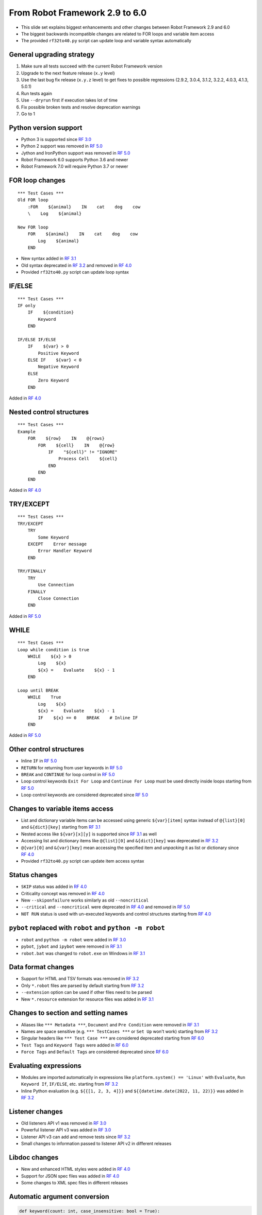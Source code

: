 From Robot Framework 2.9 to 6.0
===============================

- This slide set explains biggest enhancements and other changes
  between Robot Framework 2.9 and 6.0
- The biggest backwards incompatible changes are related to FOR loops and
  variable item access
- The provided ``rf32to40.py`` script can update loop and variable syntax
  automatically

General upgrading strategy
--------------------------

1. Make sure all tests succeed with the current Robot Framework version
2. Upgrade to the next feature release (``x.y`` level)
3. Use the last bug fix release (``x.y.z`` level) to get fixes to possible
   regressions (2.9.2, 3.0.4, 3.1.2, 3.2.2, 4.0.3, 4.1.3, 5.0.1)
4. Run tests again
5. Use ``--dryrun`` first if execution takes lot of time
6. Fix possible broken tests and resolve deprecation warnings
7. Go to 1

Python version support
----------------------

- Python 3 is supported since `RF 3.0`_
- Python 2 support was removed in `RF 5.0`_
- Jython and IronPython support was removed in `RF 5.0`_
- Robot Framework 6.0 supports Python 3.6 and newer
- Robot Framework 7.0 will require Python 3.7 or newer

FOR loop changes
----------------

::

    *** Test Cases ***
    Old FOR loop
        :FOR    ${animal}    IN    cat    dog    cow
        \    Log    ${animal}

    New FOR loop
        FOR    ${animal}    IN    cat    dog    cow
            Log    ${animal}
        END

- New syntax added in `RF 3.1`_
- Old syntax deprecated in `RF 3.2`_ and removed in `RF 4.0`_
- Provided ``rf32to40.py`` script can update loop syntax

IF/ELSE
-------

::

    *** Test Cases ***
    IF only
        IF    ${condition}
            Keyword
        END

    IF/ELSE IF/ELSE
        IF    ${var} > 0
            Positive Keyword
        ELSE IF    ${var} < 0
            Negative Keyword
        ELSE
            Zero Keyword
        END

Added in `RF 4.0`_

Nested control structures
-------------------------

::

    *** Test Cases ***
    Example
        FOR    ${row}    IN    @{rows}
            FOR    ${cell}    IN    @{row}
                IF    "${cell}" != "IGNORE"
                    Process Cell    ${cell}
                END
            END
        END

Added in `RF 4.0`_

TRY/EXCEPT
----------

::

    *** Test Cases ***
    TRY/EXCEPT
        TRY
            Some Keyword
        EXCEPT    Error message
            Error Handler Keyword
        END

    TRY/FINALLY
        TRY
            Use Connection
        FINALLY
            Close Connection
        END

Added in `RF 5.0`_

WHILE
-----

::

    *** Test Cases ***
    Loop while condition is true
        WHILE    ${x} > 0
            Log    ${x}
            ${x} =    Evaluate    ${x} - 1
        END

    Loop until BREAK
        WHILE    True
            Log    ${x}
            ${x} =    Evaluate    ${x} - 1
            IF    ${x} == 0    BREAK    # Inline IF
        END

Added in `RF 5.0`_

Other control structures
------------------------

- Inline ``IF`` in `RF 5.0`_
- ``RETURN`` for returning from user keywords in `RF 5.0`_
- ``BREAK`` and ``CONTINUE`` for loop control in `RF 5.0`_
- Loop control keywords ``Exit For Loop`` and ``Continue For Loop`` must be used
  directly inside loops starting from `RF 5.0`_
- Loop control keywords are considered deprecated since `RF 5.0`_

Changes to variable items access
--------------------------------

- List and dictionary variable items can be accessed using generic
  ``${var}[item]`` syntax instead of ``@{list}[0]`` and ``&{dict}[key]``
  starting from `RF 3.1`_
- Nested access like ``${var}[x][y]`` is supported since `RF 3.1`_ as well
- Accessing list and dictionary items like ``@{list}[0]`` and ``&{dict}[key]``
  was deprecated in `RF 3.2`_
- ``@{var}[0]`` and ``&{var}[key]`` mean accessing the specified item and
  *unpacking* it as list or dictionary since `RF 4.0`_
- Provided ``rf32to40.py`` script can update item access syntax

Status changes
--------------

- ``SKIP`` status was added in `RF 4.0`_
- Criticality concept was removed in `RF 4.0`_
- New ``--skiponfailure`` works similarly as old ``--noncritical``
- ``--critical`` and ``--noncritical`` were deprecated in `RF 4.0`_ and
  removed in `RF 5.0`_
- ``NOT RUN`` status is used with un-executed keywords and control structures
  starting from `RF 4.0`_

``pybot`` replaced with ``robot`` and ``python -m robot``
---------------------------------------------------------

- ``robot`` and ``python -m robot`` were added in `RF 3.0`_
- ``pybot``, ``jybot`` and ``ipybot`` were removed in `RF 3.1`_
- ``robot.bat`` was changed to ``robot.exe`` on Windows in `RF 3.1`_

Data format changes
--------------------

- Support for HTML and TSV formats was removed in `RF 3.2`_
- Only ``*.robot`` files are parsed by default starting from `RF 3.2`_
- ``--extension`` option can be used if other files need to be parsed
- New ``*.resource`` extension for resource files was added in `RF 3.1`_

Changes to section and setting names
------------------------------------

- Aliases like ``*** Metadata ***``, ``Document`` and ``Pre Condition`` were
  removed in `RF 3.1`_
- Names are space sensitive (e.g. ``*** TestCases ***`` or ``Set Up`` won't work)
  starting from `RF 3.2`_
- Singular headers like ``*** Test Case ***`` are considered deprecated starting
  from `RF 6.0`_
- ``Test Tags`` and ``Keyword Tags`` were added in `RF 6.0`_
- ``Force Tags`` and ``Default Tags`` are considered deprecated since `RF 6.0`_

Evaluating expressions
----------------------

- Modules are imported automatically in expressions like ``platform.system() == 'Linux'``
  with ``Evaluate``, ``Run Keyword If``, ``IF/ELSE``, etc. starting from `RF 3.2`_
- Inline Python evaluation (e.g. ``${{[1, 2, 3, 4]}}`` and
  ``${{datetime.date(2022, 11, 22)}}`` was added in `RF 3.2`_

Listener changes
----------------

- Old listeners API v1 was removed in `RF 3.0`_
- Powerful listener API v3 was added in `RF 3.0`_
- Listener API v3 can add and remove tests since `RF 3.2`_
- Small changes to information passed to listener API v2 in different releases

Libdoc changes
--------------

- New and enhanced HTML styles were added in `RF 4.0`_
- Support for JSON spec files was added in `RF 4.0`_
- Some changes to XML spec files in different releases

Automatic argument conversion
-----------------------------

.. code-block:: python

    def keyword(count: int, case_insensitive: bool = True):
        ...

::

    *** Test Cases ***
    Example
        Keyword    42
        Keyword    -1    case_insensitive=False

- Added in `RF 3.1`_ and enhanced in subsequent releases
- Support for custom argument converters added in `RF 5.0`_

Other library API enhancements
------------------------------

- ``@library`` and ``@not_keyword`` decorators added in `RF 3.2`_
- Named-only argument support added in `RF 3.1`_
- Positional-only argument support (Python 3.8+ only) added in `RF 4.0`_

Controlling continue-on-failure mode
------------------------------------

- Controlled using tags on test and keyword level
- ``robot:continue-on-failure`` and ``robot:recursive-continue-on-failure``
  added in `RF 4.1`_
- ``robot:stop-on-failure`` and ``robot:recursive-stop-on-failure``
  added in `RF 6.0`_

Log file enhancements
---------------------

- Relative order of messages and keywords preserved since `RF 4.0`_
- Un-executed keywords (after failures, in un-executed ``IF/ELSE`` branches, etc.)
  shown in log using ``NOT RUN`` status (gray) since `RF 4.0`_

output.xml changes
------------------

- New ``SKIP`` and ``NOT RUN`` statuses added
- Criticality information removed
- Container elements ``<metadata>``, ``<tags>``, ``<arguments>`` and ``<assign>``
  around items have been removed
- ``FOR`` loops are represented as ``<for>`` elements instead of ``<kw type='for'>``
- New elements for other control structures
- Boolean values in attributes changed from ``yes/no`` to ``true/false``
- All these changes were done in `RF 4.0`_

xUnit format changes
--------------------

- ``skip`` attribute changed to ``skipped`` in `RF 3.1`_
- Each suite gets its own ``<testsuite>`` element starting from `RF 5.0`_
- ``<testsuite>`` elements have ``timestamp`` attribute since `RF 5.0`_
- Suite documentation and metadata are added under each ``<testsuite>`` as
  properties since `RF 5.0`_

New external RoboTidy
---------------------

- https://robotidy.readthedocs.io
- Much more powerful and easier to customize than old built-in Tidy
- Can convert ``Run Keyword If`` to ``IF/ELSE``, update deprecated settings,
  and so on
- Cannot handle old ``FOR`` loops
- Built-in Tidy deprecated in `RF 4.1`_ and removed in `RF 5.0`_

Other changes
-------------

- Support for process automation (RPA) in `RF 3.1`_
- New parser in `RF 3.2`_
- Performance enhancements to remote API in `RF 4.0`_
- Localization in `RF 6.0`_
- Better conflict resolution with keywords accepting embedded arguments in `RF 6.0`_
- Enhancements to keyword namespaces (e.g. ``robot:private``) in `RF 6.0`_


.. _`RF 3.0`: https://github.com/robotframework/robotframework/blob/master/doc/releasenotes/rf-3.0.rst
.. _`RF 3.1`: https://github.com/robotframework/robotframework/blob/master/doc/releasenotes/rf-3.1.rst
.. _`RF 3.2`: https://github.com/robotframework/robotframework/blob/master/doc/releasenotes/rf-3.2.rst
.. _`RF 4.0`: https://github.com/robotframework/robotframework/blob/master/doc/releasenotes/rf-4.0.rst
.. _`RF 4.1`: https://github.com/robotframework/robotframework/blob/master/doc/releasenotes/rf-4.1.rst
.. _`RF 5.0`: https://github.com/robotframework/robotframework/blob/master/doc/releasenotes/rf-5.0.rst
.. _`RF 6.0`: https://github.com/robotframework/robotframework/blob/master/doc/releasenotes/rf-6.0.rst
